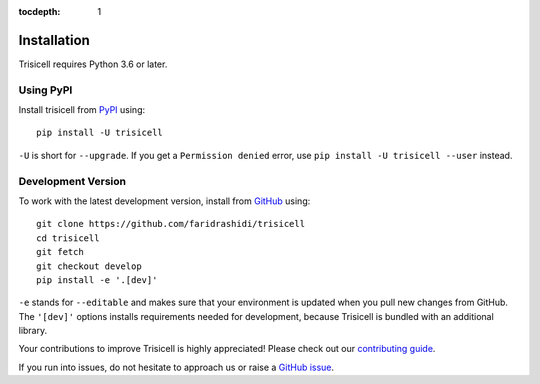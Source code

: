 :tocdepth: 1

.. _installationguide:

Installation
------------

Trisicell requires Python 3.6 or later.

Using PyPI
^^^^^^^^^^

Install trisicell from PyPI_ using::

    pip install -U trisicell

``-U`` is short for ``--upgrade``.
If you get a ``Permission denied`` error, use
``pip install -U trisicell --user`` instead.


Development Version
^^^^^^^^^^^^^^^^^^^

To work with the latest development version, install from GitHub_ using::

    git clone https://github.com/faridrashidi/trisicell
    cd trisicell
    git fetch
    git checkout develop
    pip install -e '.[dev]'

``-e`` stands for ``--editable`` and makes sure that your environment is
updated when you pull new changes from GitHub. The ``'[dev]'`` options
installs requirements needed for development, because Trisicell is bundled
with an additional library.

Your contributions to improve Trisicell is highly appreciated! Please
check out our `contributing guide`_.

If you run into issues, do not hesitate to approach us or raise a
`GitHub issue`_.

.. _PyPI: https://pypi.org/project/trisicell
.. _Github: https://github.com/faridrashidi/trisicell
.. _`Github issue`: https://github.com/faridrashidi/trisicell/issues/new/choose
.. _contributing guide: https://github.com/faridrashidi/trisicell/blob/master/CONTRIBUTING.rst
